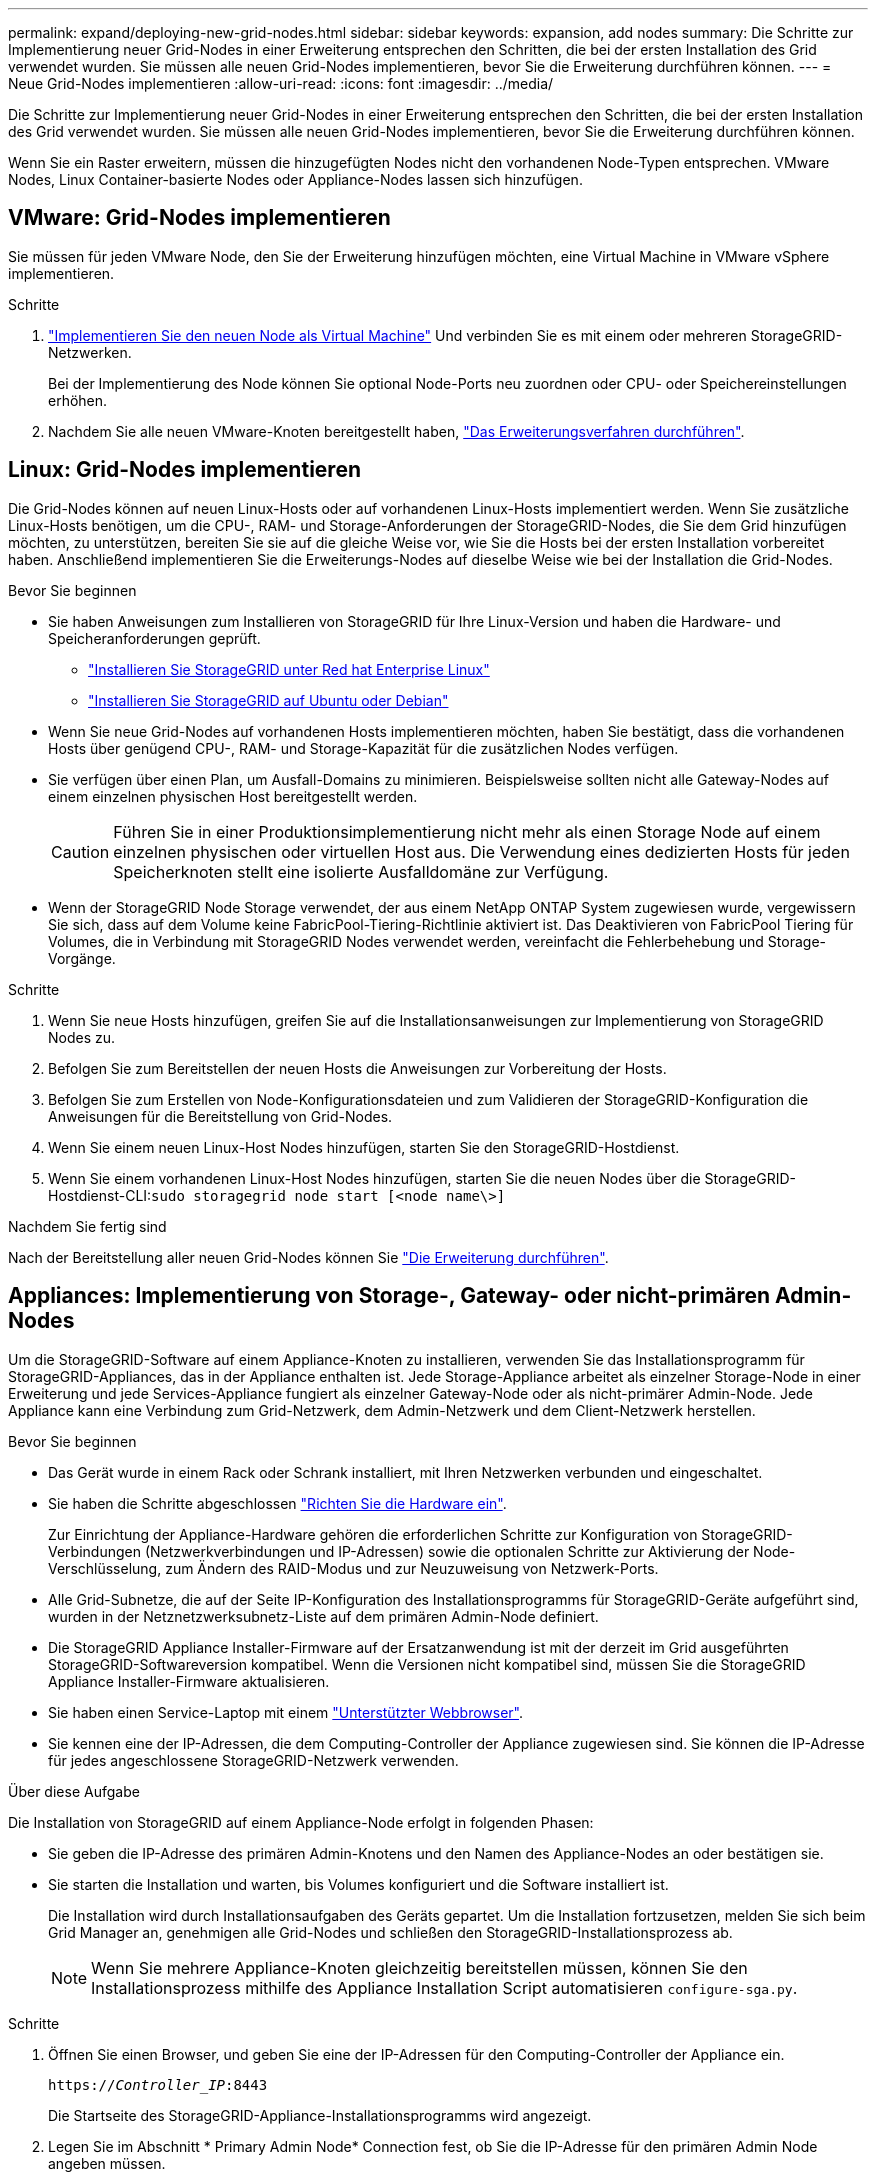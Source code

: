 ---
permalink: expand/deploying-new-grid-nodes.html 
sidebar: sidebar 
keywords: expansion, add nodes 
summary: Die Schritte zur Implementierung neuer Grid-Nodes in einer Erweiterung entsprechen den Schritten, die bei der ersten Installation des Grid verwendet wurden. Sie müssen alle neuen Grid-Nodes implementieren, bevor Sie die Erweiterung durchführen können. 
---
= Neue Grid-Nodes implementieren
:allow-uri-read: 
:icons: font
:imagesdir: ../media/


[role="lead"]
Die Schritte zur Implementierung neuer Grid-Nodes in einer Erweiterung entsprechen den Schritten, die bei der ersten Installation des Grid verwendet wurden. Sie müssen alle neuen Grid-Nodes implementieren, bevor Sie die Erweiterung durchführen können.

Wenn Sie ein Raster erweitern, müssen die hinzugefügten Nodes nicht den vorhandenen Node-Typen entsprechen. VMware Nodes, Linux Container-basierte Nodes oder Appliance-Nodes lassen sich hinzufügen.



== VMware: Grid-Nodes implementieren

Sie müssen für jeden VMware Node, den Sie der Erweiterung hinzufügen möchten, eine Virtual Machine in VMware vSphere implementieren.

.Schritte
. link:../vmware/deploying-storagegrid-node-as-virtual-machine.html["Implementieren Sie den neuen Node als Virtual Machine"] Und verbinden Sie es mit einem oder mehreren StorageGRID-Netzwerken.
+
Bei der Implementierung des Node können Sie optional Node-Ports neu zuordnen oder CPU- oder Speichereinstellungen erhöhen.

. Nachdem Sie alle neuen VMware-Knoten bereitgestellt haben, link:performing-expansion.html["Das Erweiterungsverfahren durchführen"].




== Linux: Grid-Nodes implementieren

Die Grid-Nodes können auf neuen Linux-Hosts oder auf vorhandenen Linux-Hosts implementiert werden. Wenn Sie zusätzliche Linux-Hosts benötigen, um die CPU-, RAM- und Storage-Anforderungen der StorageGRID-Nodes, die Sie dem Grid hinzufügen möchten, zu unterstützen, bereiten Sie sie auf die gleiche Weise vor, wie Sie die Hosts bei der ersten Installation vorbereitet haben. Anschließend implementieren Sie die Erweiterungs-Nodes auf dieselbe Weise wie bei der Installation die Grid-Nodes.

.Bevor Sie beginnen
* Sie haben Anweisungen zum Installieren von StorageGRID für Ihre Linux-Version und haben die Hardware- und Speicheranforderungen geprüft.
+
** link:../rhel/index.html["Installieren Sie StorageGRID unter Red hat Enterprise Linux"]
** link:../ubuntu/index.html["Installieren Sie StorageGRID auf Ubuntu oder Debian"]


* Wenn Sie neue Grid-Nodes auf vorhandenen Hosts implementieren möchten, haben Sie bestätigt, dass die vorhandenen Hosts über genügend CPU-, RAM- und Storage-Kapazität für die zusätzlichen Nodes verfügen.
* Sie verfügen über einen Plan, um Ausfall-Domains zu minimieren. Beispielsweise sollten nicht alle Gateway-Nodes auf einem einzelnen physischen Host bereitgestellt werden.
+

CAUTION: Führen Sie in einer Produktionsimplementierung nicht mehr als einen Storage Node auf einem einzelnen physischen oder virtuellen Host aus. Die Verwendung eines dedizierten Hosts für jeden Speicherknoten stellt eine isolierte Ausfalldomäne zur Verfügung.

* Wenn der StorageGRID Node Storage verwendet, der aus einem NetApp ONTAP System zugewiesen wurde, vergewissern Sie sich, dass auf dem Volume keine FabricPool-Tiering-Richtlinie aktiviert ist. Das Deaktivieren von FabricPool Tiering für Volumes, die in Verbindung mit StorageGRID Nodes verwendet werden, vereinfacht die Fehlerbehebung und Storage-Vorgänge.


.Schritte
. Wenn Sie neue Hosts hinzufügen, greifen Sie auf die Installationsanweisungen zur Implementierung von StorageGRID Nodes zu.
. Befolgen Sie zum Bereitstellen der neuen Hosts die Anweisungen zur Vorbereitung der Hosts.
. Befolgen Sie zum Erstellen von Node-Konfigurationsdateien und zum Validieren der StorageGRID-Konfiguration die Anweisungen für die Bereitstellung von Grid-Nodes.
. Wenn Sie einem neuen Linux-Host Nodes hinzufügen, starten Sie den StorageGRID-Hostdienst.
. Wenn Sie einem vorhandenen Linux-Host Nodes hinzufügen, starten Sie die neuen Nodes über die StorageGRID-Hostdienst-CLI:``sudo storagegrid node start [<node name\>]``


.Nachdem Sie fertig sind
Nach der Bereitstellung aller neuen Grid-Nodes können Sie link:performing-expansion.html["Die Erweiterung durchführen"].



== Appliances: Implementierung von Storage-, Gateway- oder nicht-primären Admin-Nodes

Um die StorageGRID-Software auf einem Appliance-Knoten zu installieren, verwenden Sie das Installationsprogramm für StorageGRID-Appliances, das in der Appliance enthalten ist. Jede Storage-Appliance arbeitet als einzelner Storage-Node in einer Erweiterung und jede Services-Appliance fungiert als einzelner Gateway-Node oder als nicht-primärer Admin-Node. Jede Appliance kann eine Verbindung zum Grid-Netzwerk, dem Admin-Netzwerk und dem Client-Netzwerk herstellen.

.Bevor Sie beginnen
* Das Gerät wurde in einem Rack oder Schrank installiert, mit Ihren Netzwerken verbunden und eingeschaltet.
* Sie haben die Schritte abgeschlossen https://docs.netapp.com/us-en/storagegrid-appliances/installconfig/configuring-hardware.html["Richten Sie die Hardware ein"^].
+
Zur Einrichtung der Appliance-Hardware gehören die erforderlichen Schritte zur Konfiguration von StorageGRID-Verbindungen (Netzwerkverbindungen und IP-Adressen) sowie die optionalen Schritte zur Aktivierung der Node-Verschlüsselung, zum Ändern des RAID-Modus und zur Neuzuweisung von Netzwerk-Ports.

* Alle Grid-Subnetze, die auf der Seite IP-Konfiguration des Installationsprogramms für StorageGRID-Geräte aufgeführt sind, wurden in der Netznetzwerksubnetz-Liste auf dem primären Admin-Node definiert.
* Die StorageGRID Appliance Installer-Firmware auf der Ersatzanwendung ist mit der derzeit im Grid ausgeführten StorageGRID-Softwareversion kompatibel. Wenn die Versionen nicht kompatibel sind, müssen Sie die StorageGRID Appliance Installer-Firmware aktualisieren.
* Sie haben einen Service-Laptop mit einem link:../admin/web-browser-requirements.html["Unterstützter Webbrowser"].
* Sie kennen eine der IP-Adressen, die dem Computing-Controller der Appliance zugewiesen sind. Sie können die IP-Adresse für jedes angeschlossene StorageGRID-Netzwerk verwenden.


.Über diese Aufgabe
Die Installation von StorageGRID auf einem Appliance-Node erfolgt in folgenden Phasen:

* Sie geben die IP-Adresse des primären Admin-Knotens und den Namen des Appliance-Nodes an oder bestätigen sie.
* Sie starten die Installation und warten, bis Volumes konfiguriert und die Software installiert ist.
+
Die Installation wird durch Installationsaufgaben des Geräts gepartet. Um die Installation fortzusetzen, melden Sie sich beim Grid Manager an, genehmigen alle Grid-Nodes und schließen den StorageGRID-Installationsprozess ab.

+

NOTE: Wenn Sie mehrere Appliance-Knoten gleichzeitig bereitstellen müssen, können Sie den Installationsprozess mithilfe des Appliance Installation Script automatisieren `configure-sga.py`.



.Schritte
. Öffnen Sie einen Browser, und geben Sie eine der IP-Adressen für den Computing-Controller der Appliance ein.
+
`https://_Controller_IP_:8443`

+
Die Startseite des StorageGRID-Appliance-Installationsprogramms wird angezeigt.

. Legen Sie im Abschnitt * Primary Admin Node* Connection fest, ob Sie die IP-Adresse für den primären Admin Node angeben müssen.
+
Wenn Sie zuvor andere Knoten in diesem Rechenzentrum installiert haben, kann der StorageGRID-Appliance-Installer diese IP-Adresse automatisch erkennen, vorausgesetzt, dass der primäre Admin-Knoten oder mindestens ein anderer Grid-Node mit ADMIN_IP konfiguriert ist, im selben Subnetz vorhanden ist.

. Wenn diese IP-Adresse nicht angezeigt wird oder Sie sie ändern müssen, geben Sie die Adresse an:
+
[cols="1a,2a"]
|===
| Option | Beschreibung 


 a| 
Manuelle IP-Eingabe
 a| 
.. Deaktivieren Sie das Kontrollkästchen *Admin-Node-Erkennung aktivieren*.
.. Geben Sie die IP-Adresse manuell ein.
.. Klicken Sie Auf *Speichern*.
.. Warten Sie, bis der Verbindungsstatus bereit ist, bis die neue IP-Adresse einsatzbereit ist.




 a| 
Automatische Erkennung aller verbundenen primären Admin-Nodes
 a| 
.. Aktivieren Sie das Kontrollkästchen *Admin-Node-Erkennung aktivieren*.
.. Warten Sie, bis die Liste der erkannten IP-Adressen angezeigt wird.
.. Wählen Sie den primären Admin-Node für das Grid aus, in dem dieser Appliance-Speicher-Node bereitgestellt werden soll.
.. Klicken Sie Auf *Speichern*.
.. Warten Sie, bis der Verbindungsstatus bereit ist, bis die neue IP-Adresse einsatzbereit ist.


|===
. Geben Sie im Feld *Knotenname* den Namen ein, den Sie für diesen Appliance-Knoten verwenden möchten, und wählen Sie *Speichern*.
+
Der Node-Name wird diesem Appliance-Node im StorageGRID-System zugewiesen. Sie wird im Grid Manager auf der Seite Nodes (Registerkarte Übersicht) angezeigt. Bei Bedarf können Sie den Namen ändern, wenn Sie den Knoten genehmigen.

. Bestätigen Sie im Abschnitt *Installation*, dass der aktuelle Zustand „Ready to Start Installation of _Node Name_ into Grid with primary Admin Node _admin_ip_“ ist und dass die Schaltfläche *Start Installation* aktiviert ist.
+
Wenn die Schaltfläche *Installation starten* nicht aktiviert ist, müssen Sie möglicherweise die Netzwerkkonfiguration oder die Porteinstellungen ändern. Anweisungen hierzu finden Sie in der Wartungsanleitung Ihres Geräts.

. Wählen Sie auf der Startseite des StorageGRID-Appliance-Installationsprogramms die Option *Installation starten*.
+
Der aktuelle Status ändert sich in „Installation wird ausgeführt“, und die Seite Monitorinstallation wird angezeigt.

. Wenn Ihre Erweiterung mehrere Appliance-Nodes umfasst, wiederholen Sie die vorherigen Schritte für jede Appliance.
+

NOTE: Wenn Sie mehrere Appliance Storage Nodes gleichzeitig bereitstellen müssen, können Sie den Installationsprozess mithilfe des Installationsskripts für die configure-sga.py Appliance automatisieren.

. Wenn Sie manuell auf die Seite Monitor-Installation zugreifen müssen, wählen Sie in der Menüleiste die Option *Monitor-Installation* aus.
+
Auf der Seite Monitor-Installation wird der Installationsfortschritt angezeigt.

+
Die blaue Statusleiste zeigt an, welche Aufgabe zurzeit ausgeführt wird. Grüne Statusleisten zeigen Aufgaben an, die erfolgreich abgeschlossen wurden.

+

NOTE: Das Installationsprogramm stellt sicher, dass Aufgaben, die in einer früheren Installation ausgeführt wurden, nicht erneut ausgeführt werden. Wenn Sie eine Installation erneut ausführen, werden alle Aufgaben, die nicht erneut ausgeführt werden müssen, mit einer grünen Statusleiste und dem Status „Übersprungen“ angezeigt.

. Überprüfen Sie den Fortschritt der ersten beiden Installationsphasen.
+
*1. Gerät konfigurieren*

+
In dieser Phase tritt eines der folgenden Prozesse auf:

+
** Bei einer Storage Appliance stellt das Installationsprogramm eine Verbindung zum Storage Controller her, löscht alle vorhandenen Konfigurationen, kommuniziert mit SANtricity OS zum Konfigurieren von Volumes und konfiguriert die Host-Einstellungen.
** Bei einer Services-Appliance löscht das Installationsprogramm alle vorhandenen Konfigurationen von den Laufwerken im Compute-Controller und konfiguriert die Hosteinstellungen.
+
*2. Installieren Sie das Betriebssystem*

+
In dieser Phase kopiert das Installationsprogramm das Betriebssystem-Image für StorageGRID auf die Appliance.



. Überwachen Sie den Installationsfortschritt, bis eine Meldung im Konsolenfenster angezeigt wird. Dazu werden Sie aufgefordert, den Knoten mit dem Grid Manager zu genehmigen.
+

NOTE: Warten Sie, bis alle Knoten, die Sie in dieser Erweiterung hinzugefügt haben, zur Genehmigung bereit sind, bevor Sie zum Grid Manager gehen, um die Knoten zu genehmigen.


